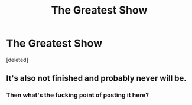 #+TITLE: The Greatest Show

* The Greatest Show
:PROPERTIES:
:Score: 0
:DateUnix: 1560769710.0
:DateShort: 2019-Jun-17
:FlairText: Self-Promotion
:END:
[deleted]


** It's also not finished and probably never will be.
:PROPERTIES:
:Author: Bleepbloopbotz2
:Score: -2
:DateUnix: 1560769908.0
:DateShort: 2019-Jun-17
:END:

*** Then what's the fucking point of posting it here?
:PROPERTIES:
:Author: themegaweirdthrow
:Score: 3
:DateUnix: 1560779464.0
:DateShort: 2019-Jun-17
:END:
